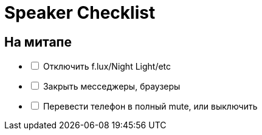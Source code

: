 = Speaker Checklist

== На митапе

[%interactive]
* [ ] Отключить f.lux/Night Light/etc
* [ ] Закрыть месседжеры, браузеры
* [ ] Перевести телефон в полный mute, или выключить

